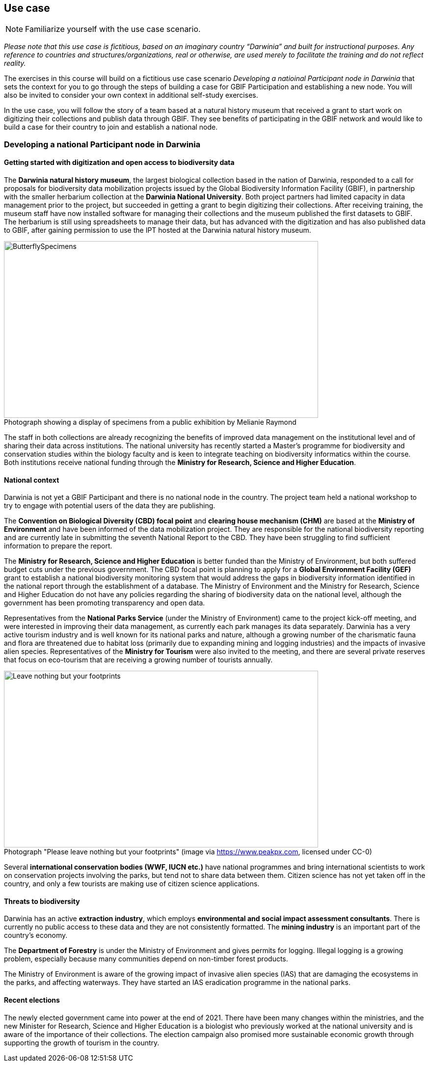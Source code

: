 [multipage-level=2]
== Use case

[NOTE.activity]
Familiarize yourself with the use case scenario.

_Please note that this use case is fictitious, based on an imaginary country “Darwinia” and built for instructional purposes. 
Any reference to countries and structures/organizations, real or otherwise, are used merely to facilitate the training and do not reflect reality._ 

The exercises in this course will build on a fictitious use case scenario _Developing a natioinal Participant node in Darwinia_ that sets the context for you to go through the steps of building a case for GBIF Participation and establishing a new node. 
You will also be invited to consider your own context in additional self-study exercises.

In the use case, you will follow the story of a team based at a natural history museum that received a grant to start work on digitizing their collections and publish data through GBIF. They see benefits of participating in the GBIF network and would like to build a case for their country to join and establish a national node.


=== Developing a national Participant node in Darwinia

==== Getting started with digitization and open access to biodiversity data

The *Darwinia natural history museum*, the largest biological collection based in the nation of Darwinia, responded to a call for proposals for biodiversity data mobilization projects issued by the Global Biodiversity Information Facility (GBIF), in partnership with the smaller herbarium collection at the *Darwinia National University*. 
Both project partners had limited capacity in data management prior to the project, but succeeded in getting a grant to begin digitizing their collections.
After receiving training, the museum staff have now installed software for managing their collections and the museum published the first datasets to GBIF. 
The herbarium is still using spreadsheets to manage their data, but has advanced with the digitization and has also published data to GBIF, after gaining permission to use the IPT hosted at the Darwinia natural history museum.

:figure-caption!:
.Photograph showing a display of specimens from a public exhibition by Melianie Raymond
image::img/web/ButterflySpecimens.png[align=center,width=640,height=360]

The staff in both collections are already recognizing the benefits of improved data management on the institutional level and of sharing their data across institutions. 
The national university has recently started a Master’s programme for biodiversity and conservation studies within the biology faculty and is keen to integrate teaching on biodiversity informatics within the course. 
Both institutions receive national funding through the *Ministry for Research, Science and Higher Education*.

==== National context

Darwinia is not yet a GBIF Participant and there is no national node in the country. 
The project team held a national workshop to try to engage with potential users of the data they are publishing.

The *Convention on Biological Diversity (CBD) focal point* and *clearing house mechanism (CHM)* are based at the *Ministry of Environment* and have been informed of the data mobilization project. 
They are responsible for the national biodiversity reporting and are currently late in submitting the seventh National Report to the CBD. 
They have been struggling to find sufficient information to prepare the report.

The *Ministry for Research, Science and Higher Education* is better funded than the Ministry of Environment, but both suffered budget cuts under the previous government. 
The CBD focal point is planning to apply for a *Global Environment Facility (GEF)* grant to establish a national biodiversity monitoring system that would address the gaps in biodiversity information identified in the national report through the establishment of a database. 
The Ministry of Environment and the Ministry for Research, Science and Higher Education do not have any policies regarding the sharing of biodiversity data on the national level, although the government has been promoting transparency and open data.

Representatives from the *National Parks Service* (under the Ministry of Environment) came to the project kick-off meeting, and were interested in improving their data management, as currently each park manages its data separately. 
Darwinia has a very active tourism industry and is well known for its national parks and nature, although a growing number of the charismatic fauna and flora are threatened due to habitat loss (primarily due to expanding mining and logging industries) and the impacts of invasive alien species. 
Representatives of the *Ministry for Tourism* were also invited to the meeting, and there are several private reserves that focus on eco-tourism that are receiving a growing number of tourists annually.

:figure-caption!:
.Photograph "Please leave nothing but your footprints" (image via https://www.peakpx.com, licensed under CC-0)
image::img/web/Leave nothing but your footprints.jpg[align=center,width=640,height=360]

Several *international conservation bodies (WWF, IUCN etc.)* have national programmes and bring international scientists to work on conservation projects involving the parks, but tend not to share data between them. 
Citizen science has not yet taken off in the country, and only a few tourists are making use of citizen science applications.

==== Threats to biodiversity

Darwinia has an active *extraction industry*, which employs *environmental and social impact assessment consultants*. 
There is currently no public access to these data and they are not consistently formatted. 
The *mining industry* is an important part of the country’s economy. 

The *Department of Forestry* is under the Ministry of Environment and gives permits for logging. 
Illegal logging is a growing problem, especially because many communities depend on non-timber forest products.

The Ministry of Environment is aware of the growing impact of invasive alien species (IAS) that are damaging the ecosystems in the parks, and affecting waterways. 
They have started an IAS eradication programme in the national parks.

==== Recent elections

The newly elected government came into power at the end of 2021. 
There have been many changes within the ministries, and the new Minister for Research, Science and Higher Education is a biologist who previously worked at the national university and is aware of the importance of their collections. 
The election campaign also promised more sustainable economic growth through supporting the growth of tourism in the country.

